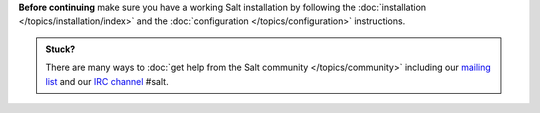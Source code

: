 **Before continuing** make sure you have a working Salt installation by
following the :doc:`installation </topics/installation/index>` and the :doc:`configuration
</topics/configuration>` instructions.

.. admonition:: Stuck?

    There are many ways to :doc:`get help from the Salt community
    </topics/community>` including our
    `mailing list <https://groups.google.com/forum/#!forum/salt-users>`_
    and our `IRC channel <http://webchat.freenode.net/?channels=salt>`_ #salt.
